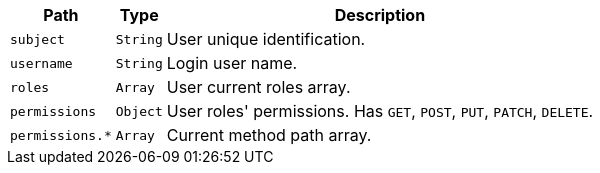 [%autowidth.stretch,stripes=hover]
|===
|Path|Type|Description

|`+subject+`
|`+String+`
|User unique identification.

|`+username+`
|`+String+`
|Login user name.

|`+roles+`
|`+Array+`
|User current roles array.

|`+permissions+`
|`+Object+`
|User roles' permissions. Has `GET`, `POST`, `PUT`, `PATCH`, `DELETE`.

|`+permissions.*+`
|`+Array+`
|Current method path array.

|===